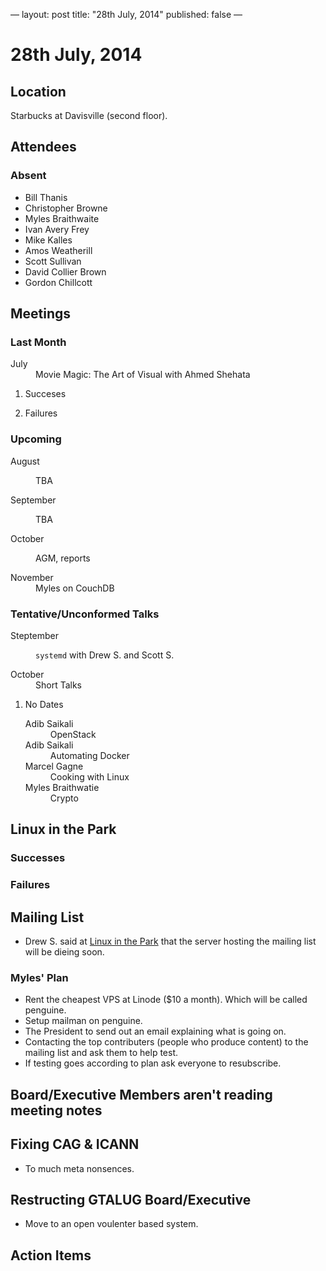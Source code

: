 ---
layout: post
title: "28th July, 2014"
published: false
---

* 28th July, 2014

** Location

Starbucks at Davisville (second floor).

** Attendees

*** Absent

- Bill Thanis
- Christopher Browne
- Myles Braithwaite
- Ivan Avery Frey
- Mike Kalles
- Amos Weatherill
- Scott Sullivan
- David Collier Brown
- Gordon Chillcott

** Meetings

*** Last Month

- July :: Movie Magic: The Art of Visual with Ahmed Shehata

**** Succeses

**** Failures

*** Upcoming

- August :: TBA

- September :: TBA

- October :: AGM, reports

- November :: Myles on CouchDB

*** Tentative/Unconformed Talks

- Steptember :: ~systemd~ with Drew S. and Scott S.

- October :: Short Talks

**** No Dates

- Adib Saikali :: OpenStack
- Adib Saikali :: Automating Docker
- Marcel Gagne :: Cooking with Linux
- Myles Braithwatie :: Crypto

** Linux in the Park

*** Successes

*** Failures

** Mailing List

- Drew S. said at _Linux in the Park_ that the server hosting the mailing list will be dieing soon.

*** Myles' Plan

- Rent the cheapest VPS at Linode ($10 a month). Which will be called penguine.
- Setup mailman on penguine.
- The President to send out an email explaining what is going on.
- Contacting the top contributers (people who produce content) to the mailing list and ask them to help test.
- If testing goes according to plan ask everyone to resubscribe.

** Board/Executive Members aren't reading meeting notes


** Fixing CAG & ICANN

- To much meta nonsences.

** Restructing GTALUG Board/Executive

- Move to an open voulenter based system.

** Action Items

